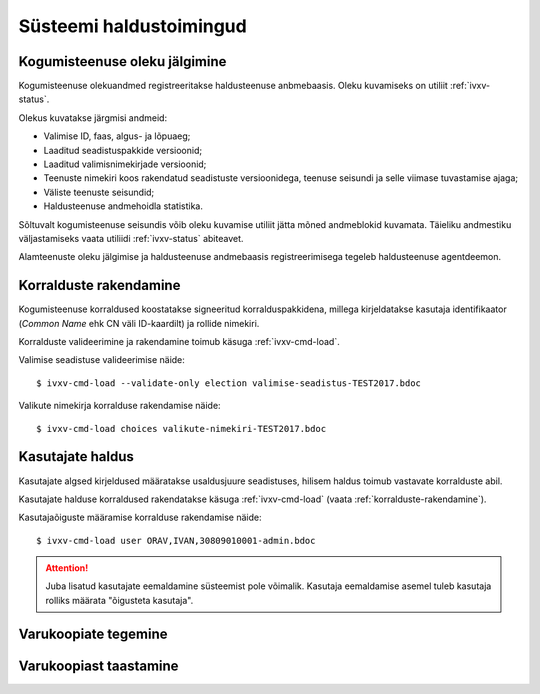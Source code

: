 ..  IVXV kogumisteenuse haldusjuhend

Süsteemi haldustoimingud
========================

Kogumisteenuse oleku jälgimine
------------------------------

Kogumisteenuse olekuandmed registreeritakse haldusteenuse anbmebaasis. Oleku
kuvamiseks on utiliit :ref:`ivxv-status`.

Olekus kuvatakse järgmisi andmeid:

* Valimise ID, faas, algus- ja lõpuaeg;

* Laaditud seadistuspakkide versioonid;

* Laaditud valimisnimekirjade versioonid;

* Teenuste nimekiri koos rakendatud seadistuste versioonidega, teenuse seisundi
  ja selle viimase tuvastamise ajaga;

* Väliste teenuste seisundid;

* Haldusteenuse andmehoidla statistika.

Sõltuvalt kogumisteenuse seisundis võib oleku kuvamise utiliit jätta mõned
andmeblokid kuvamata. Täieliku andmestiku väljastamiseks vaata utiliidi
:ref:`ivxv-status` abiteavet.

Alamteenuste oleku jälgimise ja haldusteenuse andmebaasis registreerimisega
tegeleb haldusteenuse agentdeemon.


.. _korralduste-rakendamine:

Korralduste rakendamine
-----------------------

Kogumisteenuse korraldused koostatakse signeeritud korralduspakkidena, millega
kirjeldatakse kasutaja identifikaator (*Common Name* ehk CN väli ID-kaardilt)
ja rollide nimekiri.

Korralduste valideerimine ja rakendamine toimub käsuga :ref:`ivxv-cmd-load`.

Valimise seadistuse valideerimise näide::

   $ ivxv-cmd-load --validate-only election valimise-seadistus-TEST2017.bdoc

Valikute nimekirja korralduse rakendamise näide::

   $ ivxv-cmd-load choices valikute-nimekiri-TEST2017.bdoc

.. seealso::

   * Käsu :ref:`ivxv-cmd-load` abiteave;

   * Korralduste rollide kirjeldus ja korralduste koostamise juhend asuvad
     dokumendis ``IVXV seadistuste
     koostamise juhend``.


Kasutajate haldus
-----------------

Kasutajate algsed kirjeldused määratakse usaldusjuure seadistuses, hilisem
haldus toimub vastavate korralduste abil.

Kasutajate halduse korraldused rakendatakse käsuga :ref:`ivxv-cmd-load` (vaata
:ref:`korralduste-rakendamine`).

Kasutajaõiguste määramise korralduse rakendamise näide::

   $ ivxv-cmd-load user ORAV,IVAN,30809010001-admin.bdoc

.. attention::

   Juba lisatud kasutajate eemaldamine süsteemist pole võimalik. Kasutaja
   eemaldamise asemel tuleb kasutaja rolliks määrata "õigusteta kasutaja".

.. seealso::

   * Kasutajate rollide kirjeldus ja volituste korralduste koostamise juhend
     asuvad dokumendis ``IVXV
     seadistuste koostamise juhend``.

   * Korralduste rakendamine on kirjeldatud lõigus
     :ref:`korralduste-rakendamine`.


Varukoopiate tegemine
---------------------

.. todo:: Varukoopiate tegemine


Varukoopiast taastamine
-----------------------

.. todo:: Varukoopiast taastamine

.. vim: sts=3 sw=3 et:
